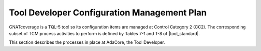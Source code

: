.. _dev-conf-management:

Tool Developer Configuration Management Plan
============================================

GNATcoverage is a TQL-5 tool so its configuration items are managed at Control
Category 2 (CC2). The corresponding subset of TCM process activities to
perform is defined by Tables 7-1 and T-8 of |tool_standard|.

This section describes the processes in place at AdaCore, the Tool Developer.

.. qmlink::

   Compliance
   Version_Control
   Traceability
   Methods_And_Activities
